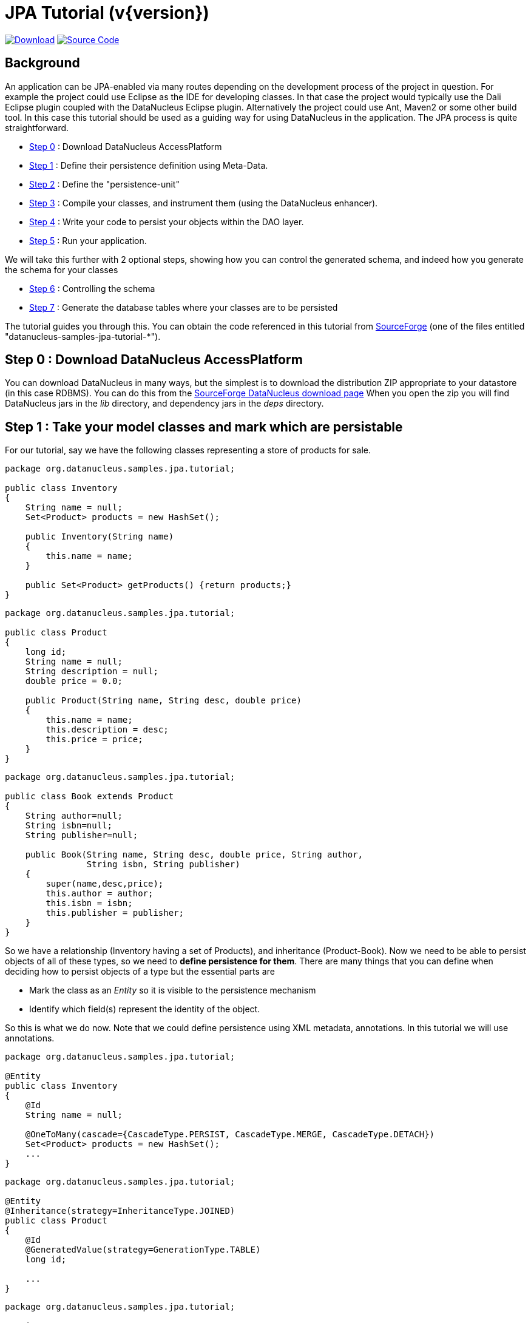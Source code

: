 [[jpa_tutorial]]
= JPA Tutorial (v{version})
:_basedir: ../
:_imagesdir: images/


https://sourceforge.net/projects/datanucleus/files/datanucleus-samples/[image:../images/download.png[Download]]
https://github.com/datanucleus/samples-jpa/tree/master/tutorial[image:../images/source_code.png[Source Code]]

== Background

An application can be JPA-enabled via many routes depending on the development process of the project in question. 
For example the project could use Eclipse as the IDE for developing classes.
In that case the project would typically use the Dali Eclipse plugin coupled with the DataNucleus Eclipse plugin. 
Alternatively the project could use Ant, Maven2 or some other build tool. 
In this case this tutorial should be used as a guiding way for using DataNucleus in the application. The JPA process is quite straightforward.

* xref:tutorial.html#step0[Step 0] : Download DataNucleus AccessPlatform
* xref:tutorial.html#step1[Step 1] : Define their persistence definition using Meta-Data.
* xref:tutorial.html#step2[Step 2] : Define the "persistence-unit"
* xref:tutorial.html#step3[Step 3] : Compile your classes, and instrument them (using the DataNucleus enhancer).
* xref:tutorial.html#step4[Step 4] : Write your code to persist your objects within the DAO layer.
* xref:tutorial.html#step5[Step 5] : Run your application.

We will take this further with 2 optional steps, showing how you can control the generated schema, and indeed how you generate the schema for your classes

* xref:tutorial.html#step6[Step 6] : Controlling the schema
* xref:tutorial.html#step7[Step 7] : Generate the database tables where your classes are to be persisted


The tutorial guides you through this. You can obtain the code referenced in this tutorial from
https://sourceforge.net/projects/datanucleus/files/datanucleus-samples/[SourceForge] (one of the files entitled "datanucleus-samples-jpa-tutorial-*").


[[step0]]
== Step 0 : Download DataNucleus AccessPlatform

You can download DataNucleus in many ways, but the simplest is to download the distribution ZIP appropriate to your datastore (in this case RDBMS). 
You can do this from the https://sourceforge.net/projects/datanucleus/files/datanucleus-accessplatform/[SourceForge DataNucleus download page]
When you open the zip you will find DataNucleus jars in the _lib_ directory, and dependency jars in the _deps_ directory.

[[step1]]
== Step 1 : Take your model classes and mark which are persistable

For our tutorial, say we have the following classes representing a store of products for sale.

[source,java]
-----
package org.datanucleus.samples.jpa.tutorial;

public class Inventory
{
    String name = null;
    Set<Product> products = new HashSet();

    public Inventory(String name)
    {
        this.name = name;
    }

    public Set<Product> getProducts() {return products;}
}
-----

[source,java]
-----
package org.datanucleus.samples.jpa.tutorial;

public class Product
{
    long id;
    String name = null;
    String description = null;
    double price = 0.0;

    public Product(String name, String desc, double price)
    {
        this.name = name;
        this.description = desc;
        this.price = price;
    }
}
-----

[source,java]
-----
package org.datanucleus.samples.jpa.tutorial;

public class Book extends Product
{
    String author=null;
    String isbn=null;
    String publisher=null;

    public Book(String name, String desc, double price, String author, 
                String isbn, String publisher)
    {
        super(name,desc,price);
        this.author = author;
        this.isbn = isbn;
        this.publisher = publisher;
    }
}
-----

So we have a relationship (Inventory having a set of Products), and inheritance (Product-Book).
Now we need to be able to persist objects of all of these types, so we need to *define persistence for them*. 
There are many things that you can define when deciding how to persist objects of a type but the essential parts are

* Mark the class as an _Entity_ so it is visible to the persistence mechanism
* Identify which field(s) represent the identity of the object.

So this is what we do now. Note that we could define persistence using XML metadata, annotations. In this tutorial we will use annotations.

[source,java]
-----
package org.datanucleus.samples.jpa.tutorial;

@Entity
public class Inventory
{
    @Id
    String name = null;

    @OneToMany(cascade={CascadeType.PERSIST, CascadeType.MERGE, CascadeType.DETACH})
    Set<Product> products = new HashSet();
    ...
}
-----

[source,java]
-----
package org.datanucleus.samples.jpa.tutorial;

@Entity
@Inheritance(strategy=InheritanceType.JOINED)
public class Product
{
    @Id
    @GeneratedValue(strategy=GenerationType.TABLE)
    long id;

    ...
}
-----

[source,java]
-----
package org.datanucleus.samples.jpa.tutorial;

@Entity
public class Book extends Product
{
    ...
}
-----

Note that we mark each class that can be persisted with _@Entity_ and their primary key field(s) with @Id. 
In addition we defined a _valueStrategy_ for Product field _id_ so that it will have its values generated automatically.
In this tutorial we are using _application identity- which means that all objects of these classes will have their identity defined by the primary key field(s).
You can read more in link:identity.html#application[application identity] when designing your systems persistence.
                    

[[step2]]
== Step 2 : Define the 'persistence-unit'

Writing your own classes to be persisted is the start point, but you now need to define which objects of these classes are actually persisted. You do this via a file
`META-INF/persistence.xml` at the root of the CLASSPATH. Like this

[source,xml]
-----
<?xml version="1.0" encoding="UTF-8" ?>
<persistence xmlns="http://xmlns.jcp.org/xml/ns/persistence"
    xmlns:xsi="http://www.w3.org/2001/XMLSchema-instance"
    xsi:schemaLocation="http://xmlns.jcp.org/xml/ns/persistence
        http://xmlns.jcp.org/xml/ns/persistence/persistence_2_1.xsd" version="2.1">

    <!-- JPA tutorial "unit" -->
    <persistence-unit name="Tutorial">
        <class>org.datanucleus.samples.jpa.tutorial.Inventory</class>
        <class>org.datanucleus.samples.jpa.tutorial.Product</class>
        <class>org.datanucleus.samples.jpa.tutorial.Book</class>
        <exclude-unlisted-classes/>
        <properties>
            <!-- For adding runtime properties. See later -->
        </properties>
    </persistence-unit>
</persistence>
-----


[[step3]]
== Step 3 : Enhance your classes

DataNucleus relies on the classes that you want to persist be enhanced to implement the interface _Persistable_. 
You could write your classes manually to do this but this would be laborious. Alternatively you can use a post-processing step to compilation that "enhances" your 
compiled classes, adding on the necessary extra methods to make them _Persistable_. 
There are several ways to do this, most notably at post-compile, or at runtime. We use the post-compile step in this tutorial. 
*DataNucleus JPA* provides its own byte-code enhancer for instrumenting/enhancing your classes (in _datanucleus-core_) and this is included in the 
DataNucleus AccessPlatform zip file prerequisite.

To understand on how to invoke the enhancer you need to visualise where the various source and metadata files are stored

-----
src/main/java/org/datanucleus/samples/jpa/tutorial/Book.java
src/main/java/org/datanucleus/samples/jpa/tutorial/Inventory.java
src/main/java/org/datanucleus/samples/jpa/tutorial/Product.java
src/main/resources/META-INF/persistence.xml

target/classes/org/datanucleus/samples/jpa/tutorial/Book.class
target/classes/org/datanucleus/samples/jpa/tutorial/Inventory.class
target/classes/org/datanucleus/samples/jpa/tutorial/Product.class

# when using Ant
lib/javax.persistence.jar
lib/datanucleus-core.jar
lib/datanucleus-api-jpa.jar
-----

The first thing to do is compile your domain/model classes. You can do this in any way you wish, but the downloadable JAR provides an Ant task, and a Maven project to do this for you.

-----
# Using Ant :
ant compile

# Using Maven :
mvn compile
-----

To enhance classes using the DataNucleus Enhancer, you need to invoke a command something like this from the root of your project.

-----
# Using Ant :
ant enhance

# Using Maven : (this is usually done automatically after the "compile" goal)
mvn datanucleus:enhance

# Manually on Linux/Unix :
java -cp target/classes:lib/datanucleus-core.jar:lib/datanucleus-api-jpa.jar:lib/javax.persistence.jar
     org.datanucleus.enhancer.DataNucleusEnhancer -api JPA -pu Tutorial

# Manually on Windows :
java -cp target\classes;lib\datanucleus-core.jar;lib\datanucleus-api-jpa.jar;lib\javax.persistence.jar
     org.datanucleus.enhancer.DataNucleusEnhancer -api JPA -pu Tutorial
-----

This command enhances all classes defined in the persistence-unit "Tutorial".
If you accidentally omitted this step, at the point of running your application and trying to persist an object, you would get a _ClassNotPersistableException_
thrown. The use of the enhancer is documented in more detail in the link:enhancer.html[Enhancer Guide]. 
The output of this step are a set of class files that represent persistable classes.


[[step4]]
== Step 4 : Write the code to persist objects of your classes

Writing your own classes to be persisted is the start point, but you now need to define which objects of these classes are actually persisted, and when. 
Interaction with the persistence framework of JPA is performed via an EntityManager. This provides methods for persisting of 
objects, removal of objects, querying for persisted objects, etc. This section gives examples of typical scenarios encountered in an application.

The initial step is to obtain access to an EntityManager, which you do as follows

[source,java]
-----
EntityManagerFactory emf = Persistence.createEntityManagerFactory("Tutorial");
EntityManager em = emf.createEntityManager();
-----

So we created an _EntityManagerFactory_ for our "persistence-unit" called "Tutorial" which we defined above.
Now that the application has an EntityManager it can persist objects. This is performed as follows

[source,java]
-----
Transaction tx = em.getTransaction();
try
{
    tx.begin();

    Inventory inv = new Inventory("My Inventory");
    Product product = new Product("Sony Discman", "A standard discman from Sony", 49.99);
    inv.getProducts().add(product);
    em.persist(inv);

    tx.commit();
}
finally
{
    if (tx.isActive())
    {
        tx.rollback();
    }

    em.close();
}
-----

Please note that the _finally_ step is important in that it tidies up connections to the datastore and the EntityManager.
Now we want to retrieve some objects from persistent storage, so we will use a "Query". 
In our case we want access to all Product objects that have a price below 150.00 and ordering them in ascending order.

[source,java]
-----
Transaction tx = em.getTransaction();
try
{
    tx.begin();

    Query q = pm.createQuery("SELECT p FROM Product p WHERE p.price &lt; 150.00");
    List results = q.getResultList();
    Iterator iter = results.iterator();
    while (iter.hasNext())
    {
        Product p = (Product)iter.next();

        ... (use the retrieved object)
    }

    tx.commit();
}
finally
{
    if (tx.isActive())
    {
        tx.rollback();
    }

    em.close();
}
-----

If you want to delete an object from persistence, you would perform an operation something like

[source,java]
----
Transaction tx = em.getTransaction();
try
{
    tx.begin();

    // Find and delete all objects whose last name is 'Jones'
    Query q = em.createQuery("DELETE FROM Person p WHERE p.lastName = 'Jones'");
    int numberInstancesDeleted = q.executeUpdate();

    tx.commit();
}
finally
{
    if (tx.isActive())
    {
        tx.rollback();
    }

    em.close();
}
----

Clearly you can perform a large range of operations on objects. We can't hope to show all of these here. Any good JPA book will provide many examples.


[[step5]]
== Step 5 : Run your application

To run your JPA-enabled application will require a few things to be available in the Java CLASSPATH, these being

* The `persistence.xml` file (stored under META-INF/)
* Any ORM MetaData files for your persistable classes
* Any Datastore driver classes (e.g JDBC driver for RDBMS, Datastax driver for Cassandra, etc) needed for accessing your datastore
* The `javax.persistence` JAR (defining the JPA interface)
* The `datanucleus-core`, `datanucleus-api-jpa` and `datanucleus-{datastore}` (for the datastore you are using, e.g _datanucleus-rdbms_ when using RDBMS)

After that it is simply a question of starting your application and all should be taken care of. 


In our case we firstly need to update the `persistence.xml` with the persistence properties defining the datastore (the _properties_ section of the file we showed earlier), like this

[source,xml]
-----
<properties>
    <property name="javax.persistence.jdbc.url" value="jdbc:h2:mem:nucleus1"/>
    <property name="javax.persistence.jdbc.driver" value="org.h2.Driver"/>
    <property name="javax.persistence.jdbc.user" value="sa"/>
    <property name="javax.persistence.jdbc.password" value=""/>
    <property name="datanucleus.schema.autoCreateAll" value="true"/>
</properties>
-----

If we had wanted to persist to Cassandra then this would be

[source,xml]
-----
<properties>
    <property name="javax.persistence.jdbc.url" value="cassandra:"/>
    <property name="datanucleus.mapping.Schema" value="schema1"/>
    <property name="datanucleus.schema.autoCreateAll" value="true"/>
</properties>
-----

or for MongoDB then this would be

[source,xml]
-----
<properties>
    <property name="javax.persistence.jdbc.url" value="mongodb:/nucleus1"/>
    <property name="datanucleus.schema.autoCreateAll" value="true"/>
</properties>
-----

and so on. If you look at the `persistence.xml` of the downloadable sample project it has a full range of different datastores listed to uncomment as required


You can access the DataNucleus Log file by specifying the link:../logging.html[logging] configuration properties, and any messages from DataNucleus will be output in the normal way. 
The DataNucleus log is a very powerful way of finding problems since it can list all SQL etc actually sent to the datastore as well as many other parts of the persistence process.

-----
# Using Ant (you need the included persistence.xml to specify your database)
ant run


# Using Maven:
mvn exec:java


# Manually on Linux/Unix :
java -cp lib/javax.persistence.jar:lib/datanucleus-core.jar:lib/datanucleus-rdbms.jar:lib/datanucleus-api-jpa.jar:lib/{datastore-driver}.jar:target/classes/:. 
     org.datanucleus.samples.jpa.tutorial.Main


# Manually on Windows :
java -cp lib\javax.persistence.jar;lib\datanucleus-core.jar;lib\datanucleus-rdbms.jar;lib\datanucleus-api-jpa.jar;lib\{datastore-driver}.jar;target\classes\;.
     org.datanucleus.samples.jpa.tutorial.Main


# Output :

DataNucleus Tutorial with JPA
======================
Persisting products
Product and Book have been persisted

Executing Query for Products with price below 150.00
>  Book : JRR Tolkien - Lord of the Rings by Tolkien

Deleting all products from persistence

End of Tutorial
-----



[[step6]]
== Step 6 : Controlling the schema

We haven't yet looked at controlling the schema generated for these classes.
Now let's pay more attention to this part by defining XML Metadata for the schema. 
In this example we define this in XML to separate schema information from persistence information (though could equally have used annotations if we really wanted to). 
This information is used _either_ to match up to an existing schema, _or_ is used to generate a new schema (see #xref:tutorial.html#step7[Step 7]).
So we define a file `_META-INF/orm.xml_` at the root of the CLASSPATH. Like this

[source,xml]
-----
<?xml version="1.0" encoding="UTF-8" ?>
<entity-mappings>
    <description>DataNucleus JPA tutorial</description>
    <package>org.datanucleus.samples.jpa.tutorial</package>
    <entity class="org.datanucleus.samples.jpa.tutorial.Product" name="Product">
        <table name="JPA_PRODUCTS"/>
        <attributes>
            <id name="id">
                <generated-value strategy="TABLE"/>
            </id>
            <basic name="name">
                <column name="PRODUCT_NAME" length="100"/>
            </basic>
            <basic name="description">
                <column length="255"/>
            </basic>
        </attributes>
    </entity>

    <entity class="org.datanucleus.samples.jpa.tutorial.Book" name="Book">
        <table name="JPA_BOOKS"/>
        <attributes>
            <basic name="isbn">
                <column name="ISBN" length="20"></column>
            </basic>
            <basic name="author">
                <column name="AUTHOR" length="40"/>
            </basic>
            <basic name="publisher">
                <column name="PUBLISHER" length="40"/>
            </basic>
        </attributes>
    </entity>

    <entity class="org.datanucleus.samples.jpa.tutorial.Inventory" name="Inventory">
        <table name="JPA_INVENTORY"/>
        <attributes>
            <id name="name">
                <column name="NAME" length="40"></column>
            </id>
            <one-to-many name="products">
                <join-table name="JPA_INVENTORY_PRODUCTS">
                    <join-column name="INVENTORY_ID_OID"/>
                    <inverse-join-column name="PRODUCT_ID_EID"/>
                </join-table>
            </one-to-many>
        </attributes>
    </entity>
</entity-mappings>
-----



[[step7]]
== Step 7 : Generate any schema required for your domain classes

This step is optional, depending on whether you have an existing database schema. If you haven't, at this point you can add the property
*javax.persistence.schema-generation.database.action* to your `persistence.xml` and set it to _create_ and this will create the schema
for the specified classes when the _EntityManagerFactory_ is created.
The first thing that you need is to update the `src/main/resources/META-INF/persistence.xml` file with your database details, and this property. 

For H2 these properties become

[source,xml]
-----
<properties>
    <property name="javax.persistence.jdbc.url" value="jdbc:h2:mem:nucleus1"/>
    <property name="javax.persistence.jdbc.driver" value="org.h2.Driver"/>
    <property name="javax.persistence.jdbc.user" value="sa"/>
    <property name="javax.persistence.jdbc.password" value=""/>

    <property name="javax.persistence.schema-generation.database.action" value="create/>
</properties>
-----

For other datastores, just look at the downloadable sample and uncomment as required.


Now we simply create the EntityManagerFactory as earlier.
This will generate the required tables, indexes, and foreign keys for the classes defined in the annotations and `orm.xml` Meta-Data file.


== Any questions?

If you have any questions about this tutorial and how to develop applications for use with *DataNucleus* please read the online documentation since answers are to be found there. 
If you don't find what you're looking for go to our http://forum.datanucleus.org[Forum].
